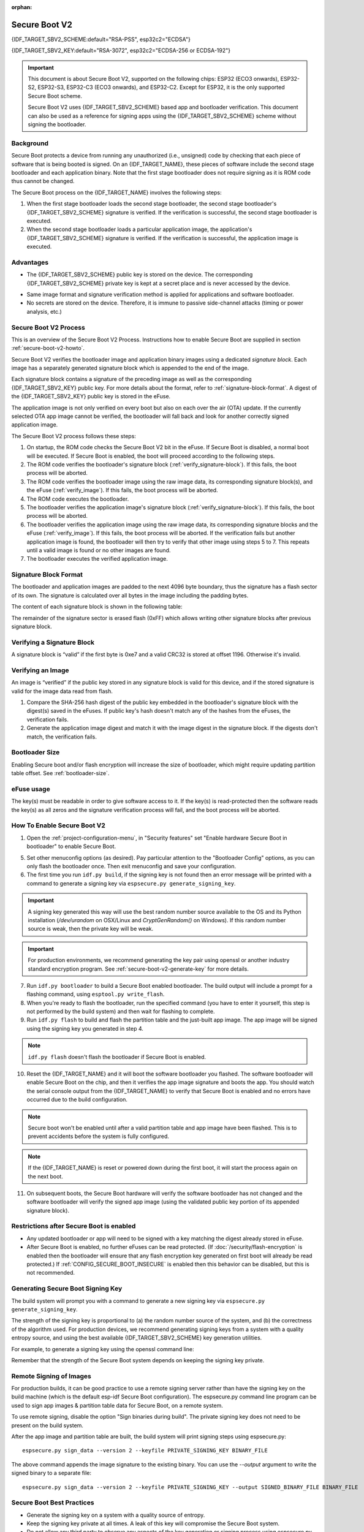 :orphan:

Secure Boot V2
==============

{IDF_TARGET_SBV2_SCHEME:default="RSA-PSS", esp32c2="ECDSA"}

{IDF_TARGET_SBV2_KEY:default="RSA-3072", esp32c2="ECDSA-256 or ECDSA-192"}

.. important::

    This document is about Secure Boot V2, supported on the following chips: ESP32 (ECO3 onwards), ESP32-S2, ESP32-S3, ESP32-C3 (ECO3 onwards), and ESP32-C2. Except for ESP32, it is the only supported Secure Boot scheme.

    .. only:: esp32

        For ESP32 before ECO3, refer to :doc:`Secure Boot <secure-boot-v1>`. It is recommended that users use Secure Boot V2 if they have a chip version that supports it. Secure Boot V2 is safer and more flexible than Secure Boot V1.

    Secure Boot V2 uses {IDF_TARGET_SBV2_SCHEME} based app and bootloader verification. This document can also be used as a reference for signing apps using the {IDF_TARGET_SBV2_SCHEME} scheme without signing the bootloader.


.. only:: esp32

    ``Secure Boot V2`` and RSA scheme (``App Signing Scheme``) options are available for ESP32 from ECO3 onwards. To use these options in menuconfig, set :ref:`CONFIG_ESP32_REV_MIN` greater than or equal to `Rev 3`.

.. only:: esp32c3

    ``Secure Boot V2`` is available for ESP32-C3 from ECO3 onwards. To use these options in menuconfig, set :ref:`CONFIG_ESP32C3_REV_MIN` greater than or equal to `Rev 3`.

Background
----------

Secure Boot protects a device from running any unauthorized (i.e., unsigned) code by checking that each piece of software that is being booted is signed. On an {IDF_TARGET_NAME}, these pieces of software include the second stage bootloader and each application binary. Note that the first stage bootloader does not require signing as it is ROM code thus cannot be changed.

.. only:: not esp32c2

    A new RSA based Secure Boot verification scheme (Secure Boot V2) has been introduced on the ESP32 (ECO3 onwards), ESP32-S2, ESP32-S3 and ESP32-C3 (ECO3 onwards).

.. only:: esp32c2

    A new ECC based Secure Boot verification scheme (Secure Boot V2) has been introduced on the ESP32-C2.

The Secure Boot process on the {IDF_TARGET_NAME} involves the following steps:

1. When the first stage bootloader loads the second stage bootloader, the second stage bootloader's {IDF_TARGET_SBV2_SCHEME} signature is verified. If the verification is successful, the second stage bootloader is executed.

2. When the second stage bootloader loads a particular application image, the application's {IDF_TARGET_SBV2_SCHEME} signature is verified. If the verification is successful, the application image is executed.

Advantages
----------

- The {IDF_TARGET_SBV2_SCHEME} public key is stored on the device. The corresponding {IDF_TARGET_SBV2_SCHEME} private key is kept at a secret place and is never accessed by the device.

.. only:: esp32 or esp32c2

    - Only one public key can be generated and stored in the chip during manufacturing.

.. only:: esp32s2 or esp32c3 or esp32s3

    - Up to three public keys can be generated and stored in the chip during manufacturing.

    - {IDF_TARGET_NAME} provides the facility to permanently revoke individual public keys. This can be configured conservatively or aggressively.

    - Conservatively - The old key is revoked after the bootloader and application have successfully migrated to a new key. Aggressively - The key is revoked as soon as verification with this key fails.

- Same image format and signature verification method is applied for applications and software bootloader.

- No secrets are stored on the device. Therefore, it is immune to passive side-channel attacks (timing or power analysis, etc.)


Secure Boot V2 Process
----------------------

This is an overview of the Secure Boot V2 Process. Instructions how to enable Secure Boot are supplied in section :ref:`secure-boot-v2-howto`.

Secure Boot V2 verifies the bootloader image and application binary images using a dedicated *signature block*. Each image has a separately generated signature block which is appended to the end of the image. 

.. only:: esp32

  Only one signature block can be appended to the bootloader or application image in ESP32 ECO3.

.. only:: esp32c2

  Only one signature block can be appended to the bootloader or application image in {IDF_TARGET_NAME}

.. only:: esp32s2 or esp32c3 or esp32s3

  Up to 3 signature blocks can be appended to the bootloader or application image in {IDF_TARGET_NAME}.

Each signature block contains a signature of the preceding image as well as the corresponding {IDF_TARGET_SBV2_KEY} public key. For more details about the format, refer to :ref:`signature-block-format`. A digest of the {IDF_TARGET_SBV2_KEY} public key is stored in the eFuse. 

The application image is not only verified on every boot but also on each over the air (OTA) update. If the currently selected OTA app image cannot be verified, the bootloader will fall back and look for another correctly signed application image.

The Secure Boot V2 process follows these steps:

1. On startup, the ROM code checks the Secure Boot V2 bit in the eFuse. If Secure Boot is disabled, a normal boot will be executed. If Secure Boot is enabled, the boot will proceed according to the following steps. 

2. The ROM code verifies the bootloader's signature block (:ref:`verify_signature-block`). If this fails, the boot process will be aborted.

3. The ROM code verifies the bootloader image using the raw image data, its corresponding signature block(s), and the eFuse (:ref:`verify_image`). If this fails, the boot process will be aborted.

4. The ROM code executes the bootloader.

5. The bootloader verifies the application image's signature block (:ref:`verify_signature-block`). If this fails, the boot process will be aborted.

6. The bootloader verifies the application image using the raw image data, its corresponding signature blocks and the eFuse (:ref:`verify_image`). If this fails, the boot process will be aborted. If the verification fails but another application image is found, the bootloader will then try to verify that other image using steps 5 to 7. This repeats until a valid image is found or no other images are found.

7. The bootloader executes the verified application image.

.. _signature-block-format:

Signature Block Format
----------------------

The bootloader and application images are padded to the next 4096 byte boundary, thus the signature has a flash sector of its own. The signature is calculated over all bytes in the image including the padding bytes.

The content of each signature block is shown in the following table:

.. only:: not esp32c2

    .. list-table:: Content of a Signature Block
        :widths: 10 10 40
        :header-rows: 1

        * - **Offset**
          - **Size (bytes)**
          - **Description**
        * - 0
          - 1
          - Magic byte
        * - 1
          - 1
          - Version number byte (currently 0x02), 0x01 is for Secure Boot V1.
        * - 2
          - 2
          - Padding bytes, Reserved. Should be zero.
        * - 4
          - 32
          - SHA-256 hash of only the image content, not including the signature block.
        * - 36
          - 384
          - RSA Public Modulus used for signature verification. (value ‘n’ in RFC8017).
        * - 420
          - 4
          - RSA Public Exponent used for signature verification (value ‘e’ in RFC8017).
        * - 424
          - 384
          - Pre-calculated R, derived from ‘n’.
        * - 808
          - 4
          - Pre-calculated M’, derived from ‘n’
        * - 812
          - 384
          - RSA-PSS Signature result (section 8.1.1 of RFC8017) of image content, computed using following PSS parameters: SHA256 hash, MFG1 function, salt length 32 bytes, default trailer field (0xBC).
        * - 1196
          - 4
          - CRC32 of the preceding 1196 bytes.
        * - 1200
          - 16
          - Zero padding to length 1216 bytes.


    .. note::
      R and M' are used for hardware-assisted Montgomery Multiplication.

.. only:: esp32c2

    .. list-table:: Content of a Signature Block
        :widths: 10 10 40
        :header-rows: 1

        * - **Offset**
          - **Size (bytes)**
          - **Description**
        * - 0
          - 1
          - Magic byte.
        * - 1
          - 1
          - Version number byte (currently 0x03).
        * - 2
          - 2
          - Padding bytes, Reserved. Should be zero.
        * - 4
          - 32
          - SHA-256 hash of only the image content, not including the signature block.
        * - 36
          - 1
          - Curve ID (1 for NIST192p curve. 2 for NIST256p curve).
        * - 37
          - 64
          - ECDSA Public key: 32 byte X coordinate followed by 32 byte Y coordinate.
        * - 101
          - 64
          - ECDSA Signature result (section 5.3.2 of RFC6090) of the image content: 32 byte R component followed by 32 byte S component.
        * - 165
          - 1031
          - Reserved.
        * - 1196
          - 4
          - CRC32 of the preceding 1196 bytes.
        * - 1200
          - 16
          - Zero padding to length 1216 bytes.

The remainder of the signature sector is erased flash (0xFF) which allows writing other signature blocks after previous signature block.

.. _verify_signature-block:

Verifying a Signature Block
-----------------------------

A signature block is “valid” if the first byte is 0xe7 and a valid CRC32 is stored at offset 1196. Otherwise it's invalid.

.. _verify_image:

Verifying an Image
-----------------------------

An image is “verified” if the public key stored in any signature block is valid for this device, and if the stored signature is valid for the image data read from flash.

1. Compare the SHA-256 hash digest of the public key embedded in the bootloader's signature block with the digest(s) saved in the eFuses. If public key's hash doesn't match any of the hashes from the eFuses, the verification fails.

2. Generate the application image digest and match it with the image digest in the signature block. If the digests don't match, the verification fails.

.. only:: not esp32c2

    3. Use the public key to verify the signature of the bootloader image, using RSA-PSS (section 8.1.2 of RFC8017) with the image digest calculated in step (2) for comparison.

.. only:: esp32c2

    3. Use the public key to verify the signature of the bootloader image, using ECDSA signature verification (section 5.3.3 of RFC6090) with the image digest calculated in step (2) for comparison.



Bootloader Size
---------------

Enabling Secure boot and/or flash encryption will increase the size of bootloader, which might require updating partition table offset. See :ref:`bootloader-size`.

.. _efuse-usage:

eFuse usage
-----------

.. only:: esp32

    ESP32-ECO3:

    - ABS_DONE_1 - Enables Secure Boot protection on boot.

    - BLK2 - Stores the SHA-256 digest of the public key. SHA-256 hash of public key modulus, exponent, pre-calculated R & M’ values (represented as 776 bytes – offsets 36 to 812 - as per the :ref:`signature-block-format`) is written to an eFuse key block. The write-protection bit must be set, but the read-protection bit must not.

.. only:: esp32s2 or esp32c3 or esp32s3

    - SECURE_BOOT_EN - Enables Secure Boot protection on boot.

    - KEY_PURPOSE_X - Set the purpose of the key block on {IDF_TARGET_NAME} by programming SECURE_BOOT_DIGESTX (X = 0, 1, 2) into KEY_PURPOSE_X (X = 0, 1, 2, 3, 4, 5). Example: If KEY_PURPOSE_2 is set to SECURE_BOOT_DIGEST1, then BLOCK_KEY2 will have the Secure Boot V2 public key digest. The write-protection bit must be set (this field does not have a read-protection bit).

    - BLOCK_KEYX - The block contains the data corresponding to its purpose programmed in KEY_PURPOSE_X. Stores the SHA-256 digest of the public key. SHA-256 hash of public key modulus, exponent, pre-calculated R & M’ values (represented as 776 bytes – offsets 36 to 812 - as per the :ref:`signature-block-format`) is written to an eFuse key block. The write-protection bit must be set, but the read-protection bit must not.

    - KEY_REVOKEX - The revocation bits corresponding to each of the 3 key block. Ex. Setting KEY_REVOKE2 revokes the key block whose key purpose is SECURE_BOOT_DIGEST2.

    - SECURE_BOOT_AGGRESSIVE_REVOKE - Enables aggressive revocation of keys. The key is revoked as soon as verification with this key fails.

    To ensure no trusted keys can be added later by an attacker, each unused key digest slot should be revoked (KEY_REVOKEX). It will be checked during app startup in :cpp:func:`esp_secure_boot_init_checks` and fixed unless :ref:`CONFIG_SECURE_BOOT_ALLOW_UNUSED_DIGEST_SLOTS` is enabled.

The key(s) must be readable in order to give software access to it. If the key(s) is read-protected then the software reads the key(s) as all zeros and the signature verification process will fail, and the boot process will be aborted.

.. _secure-boot-v2-howto:

How To Enable Secure Boot V2
----------------------------

1. Open the :ref:`project-configuration-menu`, in "Security features" set "Enable hardware Secure Boot in bootloader" to enable Secure Boot.

.. only:: esp32

    2. For ESP32, Secure Boot V2 is available only ESP32 ECO3 onwards. To view the "Secure Boot V2" option the chip revision should be changed to revision 3 (ESP32- ECO3). To change the chip revision, set "Minimum Supported ESP32 Revision" to Rev 3 in "Component Config" -> "ESP32- Specific".

    3. Specify the path to Secure Boot signing key, relative to the project directory.

    4. Select the desired UART ROM download mode in "UART ROM download mode". By default the UART ROM download mode has been kept enabled in order to prevent permanently disabling it in the development phase, this option is a potentially insecure option. It is recommended to disable the UART download mode for better security.

.. only:: esp32s2 or esp32c3 or esp32s3

    2. The "Secure Boot V2" option will be selected and the "App Signing Scheme" would be set to RSA by default.

    3. Specify the path to Secure Boot signing key, relative to the project directory.

    4. Select the desired UART ROM download mode in "UART ROM download mode". By default, it is set to "Permanently switch to Secure mode" which is generally recommended. For production devices, the most secure option is to set it to "Permanently disabled".

5. Set other menuconfig options (as desired). Pay particular attention to the "Bootloader Config" options, as you can only flash the bootloader once. Then exit menuconfig and save your configuration.

6. The first time you run ``idf.py build``, if the signing key is not found then an error message will be printed with a command to generate a signing key via ``espsecure.py generate_signing_key``.

.. important::
   A signing key generated this way will use the best random number source available to the OS and its Python installation (`/dev/urandom` on OSX/Linux and `CryptGenRandom()` on Windows). If this random number source is weak, then the private key will be weak.

.. important::
   For production environments, we recommend generating the key pair using openssl or another industry standard encryption program. See :ref:`secure-boot-v2-generate-key` for more details.

7. Run ``idf.py bootloader`` to build a Secure Boot enabled bootloader. The build output will include a prompt for a flashing command, using ``esptool.py write_flash``.

8. When you're ready to flash the bootloader, run the specified command (you have to enter it yourself, this step is not performed by the build system) and then wait for flashing to complete.

9. Run ``idf.py flash`` to build and flash the partition table and the just-built app image. The app image will be signed using the signing key you generated in step 4.

.. note:: ``idf.py flash`` doesn't flash the bootloader if Secure Boot is enabled.

10. Reset the {IDF_TARGET_NAME} and it will boot the software bootloader you flashed. The software bootloader will enable Secure Boot on the chip, and then it verifies the app image signature and boots the app. You should watch the serial console output from the {IDF_TARGET_NAME} to verify that Secure Boot is enabled and no errors have occurred due to the build configuration.

.. note:: Secure boot won't be enabled until after a valid partition table and app image have been flashed. This is to prevent accidents before the system is fully configured.

.. note:: If the {IDF_TARGET_NAME} is reset or powered down during the first boot, it will start the process again on the next boot.

11. On subsequent boots, the Secure Boot hardware will verify the software bootloader has not changed and the software bootloader will verify the signed app image (using the validated public key portion of its appended signature block).

Restrictions after Secure Boot is enabled
-----------------------------------------

- Any updated bootloader or app will need to be signed with a key matching the digest already stored in eFuse.

- After Secure Boot is enabled, no further eFuses can be read protected. (If :doc:`/security/flash-encryption` is enabled then the bootloader will ensure that any flash encryption key generated on first boot will already be read protected.) If :ref:`CONFIG_SECURE_BOOT_INSECURE` is enabled then this behavior can be disabled, but this is not recommended.

.. _secure-boot-v2-generate-key:

Generating Secure Boot Signing Key
----------------------------------

The build system will prompt you with a command to generate a new signing key via ``espsecure.py generate_signing_key``.

.. only:: not esp32c2

    The ``--version 2`` parameter will generate the RSA 3072 private key for Secure Boot V2.

.. only:: esp32c2

   Select the ECDSA scheme by passing ``--version 2 --scheme ecdsa256`` or ``--version 2 --scheme ecdsa192`` to generate corresponding ECDSA private key

The strength of the signing key is proportional to (a) the random number source of the system, and (b) the correctness of the algorithm used. For production devices, we recommend generating signing keys from a system with a quality entropy source, and using the best available {IDF_TARGET_SBV2_SCHEME} key generation utilities.

For example, to generate a signing key using the openssl command line:

.. only:: not esp32c2

    ```
    openssl genrsa -out my_secure_boot_signing_key.pem 3072
    ```

.. only:: esp32c2

    For NIST192p curve

    ```
    openssl ecparam -name prime192v1 -genkey -noout -out my_secure_boot_signing_key.pem
    ```

    For NIST256p curve

    ```
    openssl ecparam -name prime256v1 -genkey -noout -out my_secure_boot_signing_key.pem
    ```

Remember that the strength of the Secure Boot system depends on keeping the signing key private.

.. _remote-sign-v2-image:

Remote Signing of Images
------------------------

For production builds, it can be good practice to use a remote signing server rather than have the signing key on the build machine (which is the default esp-idf Secure Boot configuration). The espsecure.py command line program can be used to sign app images & partition table data for Secure Boot, on a remote system.

To use remote signing, disable the option "Sign binaries during build". The private signing key does not need to be present on the build system.

After the app image and partition table are built, the build system will print signing steps using espsecure.py::

  espsecure.py sign_data --version 2 --keyfile PRIVATE_SIGNING_KEY BINARY_FILE

The above command appends the image signature to the existing binary. You can use the `--output` argument to write the signed binary to a separate file::

  espsecure.py sign_data --version 2 --keyfile PRIVATE_SIGNING_KEY --output SIGNED_BINARY_FILE BINARY_FILE

Secure Boot Best Practices
--------------------------

* Generate the signing key on a system with a quality source of entropy.
* Keep the signing key private at all times. A leak of this key will compromise the Secure Boot system.
* Do not allow any third party to observe any aspects of the key generation or signing process using espsecure.py. Both processes are vulnerable to timing or other side-channel attacks.
* Enable all Secure Boot options in the Secure Boot Configuration. These include flash encryption, disabling of JTAG, disabling BASIC ROM interpreter, and disabling the UART bootloader encrypted flash access.
* Use Secure Boot in combination with :doc:`flash encryption<flash-encryption>` to prevent local readout of the flash contents.

.. only:: esp32s2 or esp32c3 or esp32s3

    Key Management
    --------------

    * Between 1 and 3 RSA-3072 public key pairs (Keys #0, #1, #2) should be computed independently and stored separately.
    * The KEY_DIGEST eFuses should be write protected after being programmed.
    * The unused KEY_DIGEST slots must have their corresponding KEY_REVOKE eFuse burned to permanently disable them. This must happen before the device leaves the factory.
    * The eFuses can either be written by the software bootloader during during first boot after enabling "Secure Boot V2" from menuconfig or can be done using `espefuse.py` which communicates with the serial bootloader program in ROM.
    * The KEY_DIGESTs should be numbered sequentially beginning at key digest #0. (i.e., if key digest #1 is used, key digest #0 should be used. If key digest #2 is used, key digest #0 & #1 must be used.)
    * The software bootloader (non OTA upgradeable) is signed using at least one, possibly all three, private keys and flashed in the factory.
    * Apps should only be signed with a single private key (the others being stored securely elsewhere), however they may be signed with multiple private keys if some are being revoked (see Key Revocation, below).

    Multiple Keys
    -------------

    * The bootloader should be signed with all the private key(s) that are needed for the life of the device, before it is flashed.
    * The build system can sign with at most one private key, user has to run manual commands to append more signatures if necessary.
    * You can use the append functionality of ``espsecure.py``, this command would also printed at the end of the Secure Boot V2 enabled bootloader compilation.
        espsecure.py sign_data -k secure_boot_signing_key2.pem -v 2 --append_signatures -o signed_bootloader.bin build/bootloader/bootloader.bin
    * While signing with multiple private keys, it is recommended that the private keys be signed independently, if possible on different servers and stored separately.
    * You can check the signatures attached to a binary using -
        espsecure.py signature_info_v2 datafile.bin

    Key Revocation
    --------------

    * Keys are processed in a linear order. (key #0, key #1, key #2).
    * Applications should be signed with only one key at a time, to minimize the exposure of unused private keys.
    * The bootloader can be signed with multiple keys from the factory.

    Conservative approach:
    ~~~~~~~~~~~~~~~~~~~~~~

    Assuming a trusted private key (N-1) has been compromised, to update to new key pair (N).

    1. Server sends an OTA update with an application signed with the new private key (#N).
    2. The new OTA update is written to an unused OTA app partition.
    3. The new application's signature block is validated. The public keys are checked against the digests programmed in the eFuse & the application is verified using the verified public key.
    4. The active partition is set to the new OTA application's partition.
    5. Device resets, loads the bootloader (verified with key #N-1) which then boots new app (verified with key #N).
    6. The new app verifies bootloader with key #N (as a final check) and then runs code to revoke key #N-1 (sets KEY_REVOKE eFuse bit).
    7. The API `esp_ota_revoke_secure_boot_public_key()` can be used to revoke the key #N-1.

    * A similar approach can also be used to physically re-flash with a new key. For physical re-flashing, the bootloader content can also be changed at the same time.

    Aggressive approach:
    ~~~~~~~~~~~~~~~~~~~~

    ROM code has an additional feature of revoking a public key digest if the signature verification fails.

    To enable this feature, you need to burn SECURE_BOOT_AGGRESSIVE_REVOKE efuse or enable :ref:`CONFIG_SECURE_BOOT_ENABLE_AGGRESSIVE_KEY_REVOKE`

    Key revocation is not applicable unless secure boot is successfully enabled. Also, a key is not revoked in case of invalid signature block or invalid image digest, it is only revoked in case the signature verification fails, i.e. revoke key only if failure in step 3 of :ref:`verify_image`

    Once a key is revoked, it can never be used for verfying a signature of an image. This feature provides strong resistance against physical attacks on the device. However, this could also brick the device permanently if all the keys are revoked because of signature verification failure.

.. _secure-boot-v2-technical-details:

Technical Details
-----------------

The following sections contain low-level reference descriptions of various Secure Boot elements:

Manual Commands
~~~~~~~~~~~~~~~

Secure boot is integrated into the esp-idf build system, so ``idf.py build`` will sign an app image and ``idf.py bootloader`` will produce a signed bootloader if secure signed binaries on build is enabled.

However, it is possible to use the ``espsecure.py`` tool to make standalone signatures and digests.

To sign a binary image::

  espsecure.py sign_data --version 2 --keyfile ./my_signing_key.pem --output ./image_signed.bin image-unsigned.bin

Keyfile is the PEM file containing an {IDF_TARGET_SBV2_KEY} private signing key.

.. _secure-boot-v2-and-flash-encr:

Secure Boot & Flash Encryption
------------------------------

If Secure Boot is used without :doc:`Flash Encryption <flash-encryption>`, it is possible to launch "time-of-check to time-of-use" attack, where flash contents are swapped after the image is verified and running. Therefore, it is recommended to use both the features together.

.. _signed-app-verify-v2:

Signed App Verification Without Hardware Secure Boot
----------------------------------------------------

The Secure Boot V2 signature of apps can be checked on OTA update, without enabling the hardware Secure Boot option. This option uses the same app signature scheme as Secure Boot V2, but unlike hardware Secure Boot it does not prevent an attacker who can write to flash from bypassing the signature protection.

This may be desirable in cases where the delay of Secure Boot verification on startup is unacceptable, and/or where the threat model does not include physical access or attackers writing to bootloader or app partitions in flash.

In this mode, the public key which is present in the signature block of the currently running app will be used to verify the signature of a newly updated app. (The signature on the running app isn't verified during the update process, it's assumed to be valid.) In this way the system creates a chain of trust from the running app to the newly updated app.

For this reason, it's essential that the initial app flashed to the device is also signed. A check is run on app startup and the app will abort if no signatures are found. This is to try and prevent a situation where no update is possible. The app should have only one valid signature block in the first position. Note again that, unlike hardware Secure Boot V2, the signature of the running app isn't verified on boot. The system only verifies a signature block in the first position and ignores any other appended signatures.

.. only:: not esp32

    Although multiple trusted keys are supported when using hardware Secure Boot, only the first public key in the signature block is used to verify updates if signature checking without Secure Boot is configured. If multiple trusted public keys are required, it's necessary to enable the full Secure Boot feature instead.

.. note::

   In general, it's recommended to use full hardware Secure Boot unless certain that this option is sufficient for application security needs.

.. _signed-app-verify-v2-howto:

How To Enable Signed App Verification
~~~~~~~~~~~~~~~~~~~~~~~~~~~~~~~~~~~~~

1. Open :ref:`project-configuration-menu` -> Security features

.. only:: esp32

    2. Ensure `App Signing Scheme` is `RSA`. For ESP32 ECO3 chip, select :ref:`CONFIG_ESP32_REV_MIN` to `Rev 3` to get `RSA` option available

.. only:: not esp32 and not esp32c2

    2. Ensure `App Signing Scheme` is `RSA`

.. only:: esp32c2

    2. Ensure `App Signing Scheme` is `ECDSA (V2)`


3. Enable :ref:`CONFIG_SECURE_SIGNED_APPS_NO_SECURE_BOOT`

4. By default, "Sign binaries during build" will be enabled on selecting "Require signed app images" option, which will sign binary files as a part of build process. The file named in "Secure boot private signing key" will be used to sign the image.

5. If you disable "Sign binaries during build" option then all app binaries must be manually signed by following instructions in :ref:`remote-sign-v2-image`.

.. warning::

   It is very important that all apps flashed have been signed, either during the build or after the build.

Advanced Features
-----------------

JTAG Debugging
~~~~~~~~~~~~~~

By default, when Secure Boot is enabled then JTAG debugging is disabled via eFuse. The bootloader does this on first boot, at the same time it enables Secure Boot.

See :ref:`jtag-debugging-security-features` for more information about using JTAG Debugging with either Secure Boot or signed app verification enabled.
